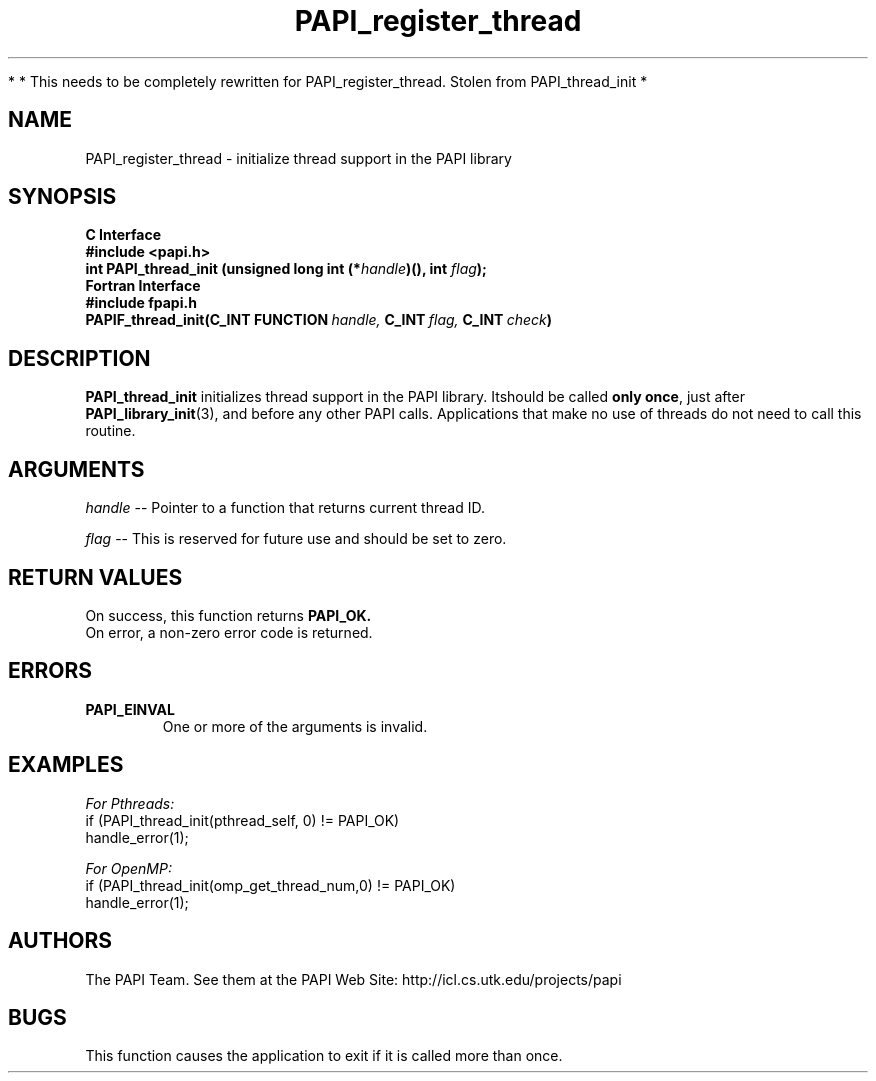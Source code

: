 .\" $Id$
.TH PAPI_register_thread 3 "November, 2003" "PAPI Programmer's Reference" "PAPI"

*
* This needs to be completely rewritten for PAPI_register_thread. Stolen from PAPI_thread_init
*

.SH NAME
PAPI_register_thread \- initialize thread support in the PAPI library

.SH SYNOPSIS
.B C Interface
.nf
.B #include <papi.h>
.BI "int PAPI_thread_init (unsigned long int (*" handle ")(), int " flag ");"
.fi
.B Fortran Interface
.nf
.B #include "fpapi.h"
.BI PAPIF_thread_init(C_INT\ FUNCTION\  handle,\  C_INT\  flag,\  C_INT\  check )
.fi

.SH DESCRIPTION
.B "PAPI_thread_init"
initializes thread support in the PAPI library. Itshould be called 
.BR "only once" , 
just after 
.BR "PAPI_library_init" (3),
and before any other PAPI calls. Applications that make no use of threads 
do not need to call this routine.

.SH ARGUMENTS
.I "handle"
--  Pointer to a function that returns current thread ID.
.LP
.I "flag"
--  This is reserved for future use and should be set to zero.

.SH RETURN VALUES
On success, this function returns
.B "PAPI_OK."
 On error, a non-zero error code is returned.

.SH ERRORS
.TP
.B "PAPI_EINVAL"
One or more of the arguments is invalid.

.SH EXAMPLES
.I For Pthreads:
.nf         
.if t .ft CW
if (PAPI_thread_init(pthread_self, 0) != PAPI_OK)
  handle_error(1);
.if t .ft P
.fi        
.LP
.I For OpenMP:
.nf         
.if t .ft CW
if (PAPI_thread_init(omp_get_thread_num,0) != PAPI_OK)
  handle_error(1);
.if t .ft P
.fi

.SH AUTHORS
The PAPI Team. See them at the PAPI Web Site: 
http://icl.cs.utk.edu/projects/papi

.SH BUGS
This function causes the application to exit if it is called more than once.

